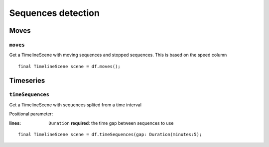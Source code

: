 Sequences detection
===================

Moves
-----

``moves``
"""""""""

Get a TimelineScene with moving sequences and stopped sequences. This is
based on the speed column

.. highlight:: dart

::

   final TimelineScene scene = df.moves();

Timeseries
----------

``timeSequences``
"""""""""""""""""

Get a TimelineScene with sequences splited from a time interval

Positional parameter:

:lines: ``Duration`` **required**: the time gap between sequences to use

.. highlight:: dart

::

   final TimelineScene scene = df.timeSequences(gap: Duration(minutes:5);
